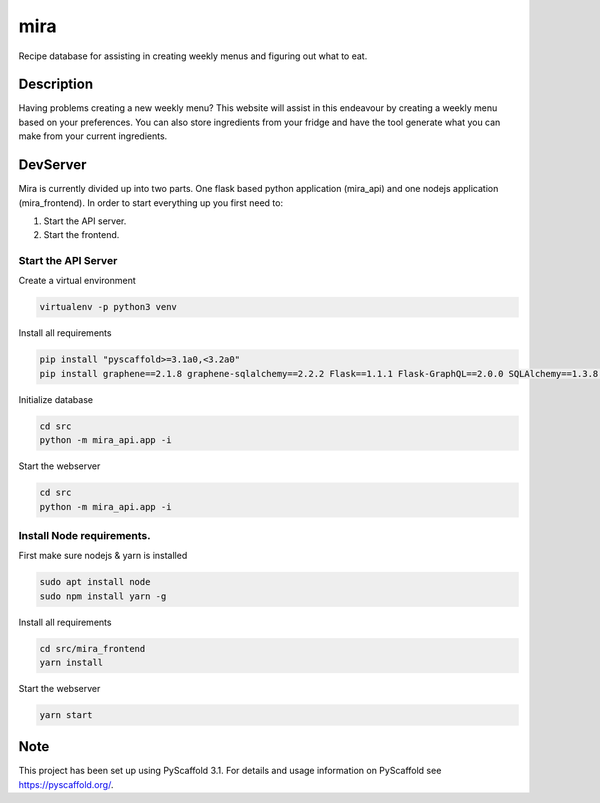 ====
mira
====

Recipe database for assisting in creating weekly menus and figuring out what to eat.

Description
===========

Having problems creating a new weekly menu? This website will assist in this endeavour by creating a weekly menu based on your preferences.
You can also store ingredients from your fridge and have the tool generate what you can make from your current ingredients.

DevServer
=========

Mira is currently divided up into two parts. One flask based python application (mira_api) and one nodejs application (mira_frontend).
In order to start everything up you first need to:

1. Start the API server.
2. Start the frontend.

Start the API Server
--------------------

Create a virtual environment

.. code-block::

 virtualenv -p python3 venv

Install all requirements

.. code-block::

 pip install "pyscaffold>=3.1a0,<3.2a0"
 pip install graphene==2.1.8 graphene-sqlalchemy==2.2.2 Flask==1.1.1 Flask-GraphQL==2.0.0 SQLAlchemy==1.3.8 flask-cors==3.0.8

Initialize database

.. code-block::

    cd src
    python -m mira_api.app -i

Start the webserver

.. code-block::

 cd src
 python -m mira_api.app -i

Install Node requirements.
--------------------------

First make sure nodejs & yarn is installed

.. code-block::

    sudo apt install node
    sudo npm install yarn -g

Install all requirements

.. code-block::

    cd src/mira_frontend
    yarn install

Start the webserver

.. code-block::

    yarn start

Note
====

This project has been set up using PyScaffold 3.1. For details and usage
information on PyScaffold see https://pyscaffold.org/.
